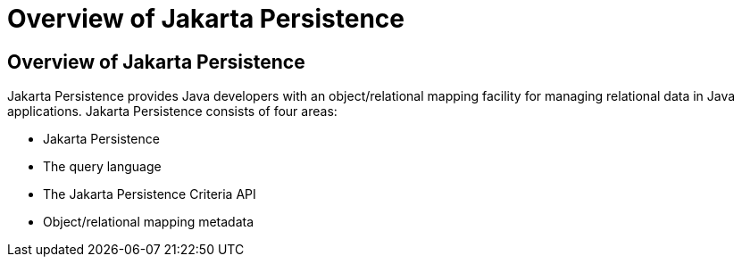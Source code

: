 Overview of Jakarta Persistence
===============================

[[A1019685]][[overview-of-the-java-persistence-api]]

Overview of Jakarta Persistence
-------------------------------

Jakarta Persistence provides Java developers with an
object/relational mapping facility for managing relational data in Java
applications. Jakarta Persistence consists of four areas:

* Jakarta Persistence
* The query language
* The Jakarta Persistence Criteria API
* Object/relational mapping metadata


